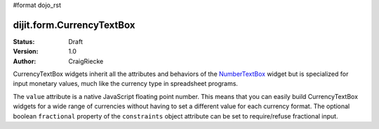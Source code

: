 #format dojo_rst

dijit.form.CurrencyTextBox
==========================

:Status: Draft
:Version: 1.0
:Author: CraigRiecke

CurrencyTextBox widgets inherit all the attributes and behaviors of the `NumberTextBox <dijit/form/NumberTextBox>`_ widget but is specialized for input monetary values, much like the currency type in spreadsheet programs.

The ``value`` attribute is a native JavaScript floating point number.  
This means that you can easily build CurrencyTextBox widgets for a wide range of currencies without having to set a different value for each currency format.  
The optional boolean ``fractional`` property of the ``constraints`` object attribute can be set to require/refuse fractional input.


.. cv-compound::

  .. cv:: javascript

     <script type="text/javascript">
     dojo.require("dijit.form.CurrencyTextBox");
     </script>

  .. cv:: html

		<input type="text" name="income1" id="income1" value="54775.53"
		dojoType="dijit.form.CurrencyTextBox"
		required="true"
		constraints="{fractional:true}"
		currency="USD"
		invalidMessage="Invalid amount.  Include dollar sign, commas, and cents.">
        <label for="income1">U.S. Dollars, comma is allowed</label>

        
